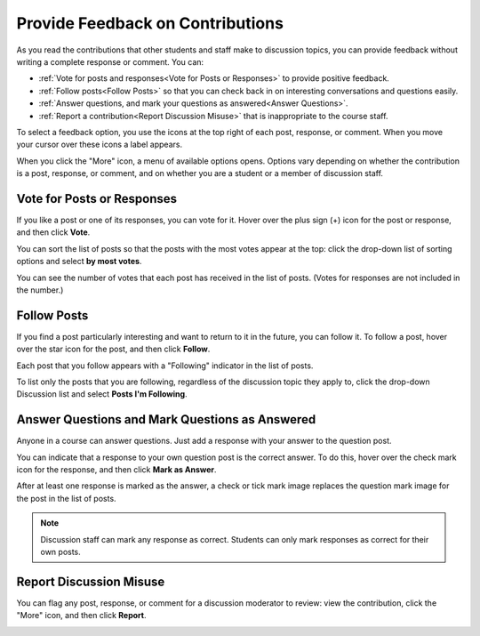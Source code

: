 
.. _Provide Feedback:

###############################################
Provide Feedback on Contributions
###############################################

As you read the contributions that other students and staff make to discussion
topics, you can provide feedback without writing a complete response or
comment. You can:

* :ref:`Vote for posts and responses<Vote for Posts or Responses>` to provide
  positive feedback.

* :ref:`Follow posts<Follow Posts>` so that you can check back in on
  interesting conversations and questions easily.

* :ref:`Answer questions, and mark your questions as answered<Answer
  Questions>`.

* :ref:`Report a contribution<Report Discussion Misuse>` that is inappropriate
  to the course staff.

To select a feedback option, you use the icons at the top right of each post,
response, or comment. When you move your cursor over these icons a label
appears.

.. image:: /Images/Discussion_options_mouseover.png
 :width: 300
 :alt: The icons at top right of a post, shown before the cursor is 
      placed over each one and with the Vote, Follow, and More labels

When you click the "More" icon, a menu of available options opens. Options vary
depending on whether the contribution is a post, response, or comment, and on
whether you are a student or a member of discussion staff.

.. image:: /Images/Discussion_More_menu.png
 :width: 300
 :alt: The More icon expanded to show a menu with one option and a menu with 
       three options

.. _Vote for Posts or Responses:

************************************
Vote for Posts or Responses
************************************

If you like a post or one of its responses, you can vote for it. Hover over the plus sign (+) icon for the post or response, and then click **Vote**.

.. image:: /Images/Disc_Vote.png
 :width: 500
 :alt: A post with the Vote icon circled

You can sort the list of posts so that the posts with the most votes appear at
the top: click the drop-down list of sorting options and select **by most
votes**.

.. image:: /Images/Disc_SortByVotes.png
 :width: 300
 :alt: The list of posts with the "by most votes" sorting option and the 
       number of votes for the post circled

You can see the number of votes that each post has received in the list of posts.
(Votes for responses are not included in the number.)

.. _Follow Posts:

************************************
Follow Posts
************************************

If you find a post particularly interesting and want to return to it in the
future, you can follow it. To follow a post, hover over the star icon for the
post, and then click **Follow**.

.. image:: /Images/Discussion_follow.png
 :width: 500
 :alt: A post with the Follow icon circled

Each post that you follow appears with a "Following" indicator in the list of
posts.

To list only the posts that you are following, regardless of the discussion
topic they apply to, click the drop-down Discussion list and select
**Posts I'm Following**.

.. image:: /Images/Disc_Following.png
 :width: 300
 :alt: The list of posts with the "Posts I'm Following" filter selected. Every
       post in the list shows the following indicator.

.. _Answer Questions:

********************************************************
Answer Questions and Mark Questions as Answered 
********************************************************

Anyone in a course can answer questions. Just add a response with your answer to
the question post.

You can indicate that a response to your own question post is the correct
answer. To do this, hover over the check mark icon for the response, and then
click **Mark as Answer**.

.. image:: /Images/Disc_AnswerQuestion.png
 :width: 500
 :alt: A question and a response, with the Mark as Answer icon circled

After at least one response is marked as the answer, a check or tick mark image
replaces the question mark image for the post in the list of posts.

.. image:: /Images/Disc_AnsweredInList.png
 :width: 300
 :alt: The list of posts with images identifying unanswered and answered
     questions and discussions

.. note:: Discussion staff can mark any response as correct. Students can only mark responses as correct for their own posts.

.. _Report Discussion Misuse:

************************************
Report Discussion Misuse
************************************

You can flag any post, response, or comment for a discussion moderator to
review: view the contribution, click the "More" icon, and then click
**Report**.

.. image:: /Images/Discussion_reportmisuse.png
 :width: 500
 :alt: A post and a response with the "Report" link circled

.. Future: DOC-121 As a course author, I need a template of discussion guidelines to give to students